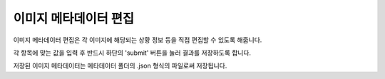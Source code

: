.. _imageMetadata:

이미지 메타데이터 편집
===================================================

.. image:: _static/images/screenshots/imageMetadataScreen.png
    :align: center
    :alt: 이미지 메타데이터 편집 스크린샷

이미지 메타데이터 편집은 각 이미지에 해당되는 상황 정보 등을 직접 편집할 수 있도록 해줍니다.

각 항목에 맞는 값을 입력 후 반드시 하단의 'submit' 버튼을 눌러 결과를 저장하도록 합니다.

저장된 이미지 메타데이터는 메타데이터 폴더의 .json 형식의 파일로써 저장됩니다.
